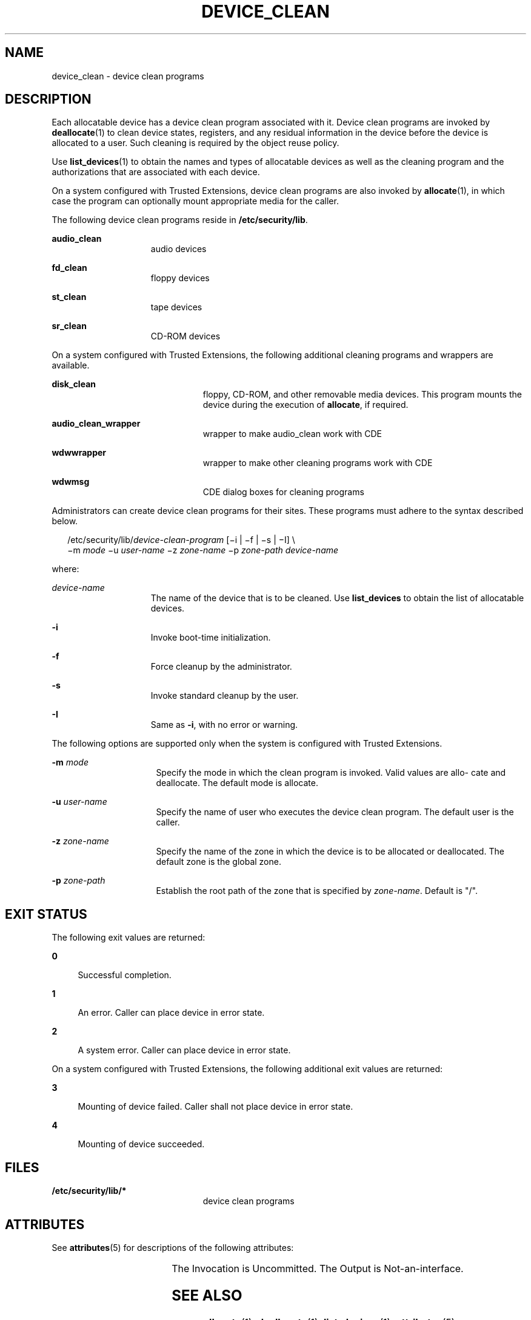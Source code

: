 '\" te
.\" Copyright (c) 2007, Sun Microsystems, Inc. All Rights Reserved.
.\" The contents of this file are subject to the terms of the Common Development and Distribution License (the "License").  You may not use this file except in compliance with the License.
.\" You can obtain a copy of the license at usr/src/OPENSOLARIS.LICENSE or http://www.opensolaris.org/os/licensing.  See the License for the specific language governing permissions and limitations under the License.
.\" When distributing Covered Code, include this CDDL HEADER in each file and include the License file at usr/src/OPENSOLARIS.LICENSE.  If applicable, add the following below this CDDL HEADER, with the fields enclosed by brackets "[]" replaced with your own identifying information: Portions Copyright [yyyy] [name of copyright owner]
.TH DEVICE_CLEAN 5 "Jun 14, 2007"
.SH NAME
device_clean \- device clean programs
.SH DESCRIPTION
.sp
.LP
Each allocatable device has a device clean program associated with it. Device
clean programs are invoked by \fBdeallocate\fR(1) to clean device states,
registers, and any residual information in the device before the device is
allocated to a user. Such cleaning is required by the object reuse policy.
.sp
.LP
Use \fBlist_devices\fR(1) to obtain the names and types of allocatable devices
as well as the cleaning program and the authorizations that are associated with
each device.
.sp
.LP
On a system configured with Trusted Extensions, device clean programs are also
invoked by \fBallocate\fR(1), in which case the program can optionally mount
appropriate media for the caller.
.sp
.LP
The following device clean programs reside in \fB/etc/security/lib\fR.
.sp
.ne 2
.na
\fB\fBaudio_clean\fR\fR
.ad
.RS 15n
audio devices
.RE

.sp
.ne 2
.na
\fB\fBfd_clean\fR\fR
.ad
.RS 15n
floppy devices
.RE

.sp
.ne 2
.na
\fB\fBst_clean\fR\fR
.ad
.RS 15n
tape devices
.RE

.sp
.ne 2
.na
\fB\fBsr_clean\fR\fR
.ad
.RS 15n
CD-ROM devices
.RE

.sp
.LP
On a system configured with Trusted Extensions, the following additional
cleaning programs and wrappers are available.
.sp
.ne 2
.na
\fB\fBdisk_clean\fR\fR
.ad
.RS 23n
floppy, CD-ROM, and other removable media devices. This program mounts the
device during the execution of \fBallocate\fR, if required.
.RE

.sp
.ne 2
.na
\fB\fBaudio_clean_wrapper\fR\fR
.ad
.RS 23n
wrapper to make audio_clean work with CDE
.RE

.sp
.ne 2
.na
\fB\fBwdwwrapper\fR\fR
.ad
.RS 23n
wrapper to make other cleaning programs work with CDE
.RE

.sp
.ne 2
.na
\fB\fBwdwmsg\fR\fR
.ad
.RS 23n
CDE dialog boxes for cleaning programs
.RE

.sp
.LP
Administrators can create device clean programs for their sites. These programs
must adhere to the syntax described below.
.sp
.in +2
.nf
/etc/security/lib/\fIdevice-clean-program\fR [\(mii | \(mif | \(mis | \(miI] \e
\(mim \fImode\fR \(miu \fIuser-name\fR \(miz \fIzone-name\fR \(mip \fIzone-path\fR \fIdevice-name\fR
.fi
.in -2
.sp

.sp
.LP
where:
.sp
.ne 2
.na
\fB\fIdevice-name\fR\fR
.ad
.RS 15n
The name of the device that is to be cleaned. Use \fBlist_devices\fR to obtain
the list of allocatable devices.
.RE

.sp
.ne 2
.na
\fB\fB-i\fR\fR
.ad
.RS 15n
Invoke boot-time initialization.
.RE

.sp
.ne 2
.na
\fB\fB-f\fR\fR
.ad
.RS 15n
Force cleanup by the administrator.
.RE

.sp
.ne 2
.na
\fB\fB-s\fR\fR
.ad
.RS 15n
Invoke standard cleanup by the user.
.RE

.sp
.ne 2
.na
\fB\fB-I\fR\fR
.ad
.RS 15n
Same as \fB-i\fR, with no error or warning.
.RE

.sp
.LP
The following options are supported only when the system is configured with
Trusted Extensions.
.sp
.ne 2
.na
\fB\fB-m\fR \fImode\fR\fR
.ad
.RS 16n
Specify the mode in which the clean program is invoked. Valid values are allo-
cate and deallocate. The default mode is allocate.
.RE

.sp
.ne 2
.na
\fB\fB-u\fR \fIuser-name\fR\fR
.ad
.RS 16n
Specify the name of user who executes the device clean program. The default
user is the caller.
.RE

.sp
.ne 2
.na
\fB\fB-z\fR \fIzone-name\fR\fR
.ad
.RS 16n
Specify the name of the zone in which the device is to be allocated or
deallocated. The default zone is the global zone.
.RE

.sp
.ne 2
.na
\fB\fB-p\fR \fIzone-path\fR\fR
.ad
.RS 16n
Establish the root path of the zone that is specified by \fIzone-name\fR.
Default is "/".
.RE

.SH EXIT STATUS
.sp
.LP
The following exit values are returned:
.sp
.ne 2
.na
\fB\fB0\fR\fR
.ad
.sp .6
.RS 4n
Successful completion.
.RE

.sp
.ne 2
.na
\fB\fB1\fR\fR
.ad
.sp .6
.RS 4n
An error. Caller can place device in error state.
.RE

.sp
.ne 2
.na
\fB\fB2\fR\fR
.ad
.sp .6
.RS 4n
A system error. Caller can place device in error state.
.RE

.sp
.LP
On a system configured with Trusted Extensions, the following additional exit
values are returned:
.sp
.ne 2
.na
\fB\fB3\fR\fR
.ad
.sp .6
.RS 4n
Mounting of device failed. Caller shall not place device in error state.
.RE

.sp
.ne 2
.na
\fB\fB4\fR\fR
.ad
.sp .6
.RS 4n
Mounting of device succeeded.
.RE

.SH FILES
.sp
.ne 2
.na
\fB\fB/etc/security/lib/*\fR\fR
.ad
.RS 23n
device clean programs
.RE

.SH ATTRIBUTES
.sp
.LP
See \fBattributes\fR(5)  for descriptions of the following attributes:
.sp

.sp
.TS
box;
c | c
l | l .
ATTRIBUTE TYPE	ATTRIBUTE VALUE
_
Interface Stability	See below.
.TE

.sp
.LP
The Invocation is Uncommitted. The Output is Not-an-interface.
.SH SEE ALSO
.sp
.LP
\fBallocate\fR(1), \fBdeallocate\fR(1), \fBlist_devices\fR(1),
\fBattributes\fR(5)
.sp
.LP
\fISystem Administration Guide: Security Services\fR
